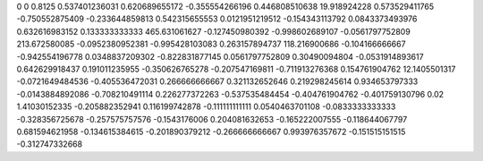 0	0
0.8125	0.537401236031
0.620689655172	-0.355554266196
0.446808510638	19.918924228
0.573529411765	-0.750552875409
-0.233644859813	0.542315655553
0.0121951219512	-0.154343113792
0.0843373493976	0.632616983152
0.133333333333	465.631061627
-0.127450980392	-0.998602689107
-0.0561797752809	213.672580085
-0.0952380952381	-0.995428103083
0.263157894737	118.216900686
-0.104166666667	-0.942554196778
0.0348837209302	-0.822831877145
0.0561797752809	0.30490094804
-0.0531914893617	0.642629918437
0.191011235955	-0.350626765278
-0.207547169811	-0.711913276368
0.154761904762	12.1405501317
-0.0721649484536	-0.405536472031
0.266666666667	0.321132652646
0.219298245614	0.934653797333
-0.0143884892086	-0.708210491114
0.226277372263	-0.537535484454
-0.404761904762	-0.401759130796
0.02	1.41030152335
-0.205882352941	0.116199742878
-0.111111111111	0.0540463701108
-0.0833333333333	-0.328356725678
-0.257575757576	-0.1543176006
0.204081632653	-0.165222007555
-0.118644067797	0.681594621958
-0.134615384615	-0.201890379212
-0.266666666667	0.993976357672
-0.151515151515	-0.312747332668
